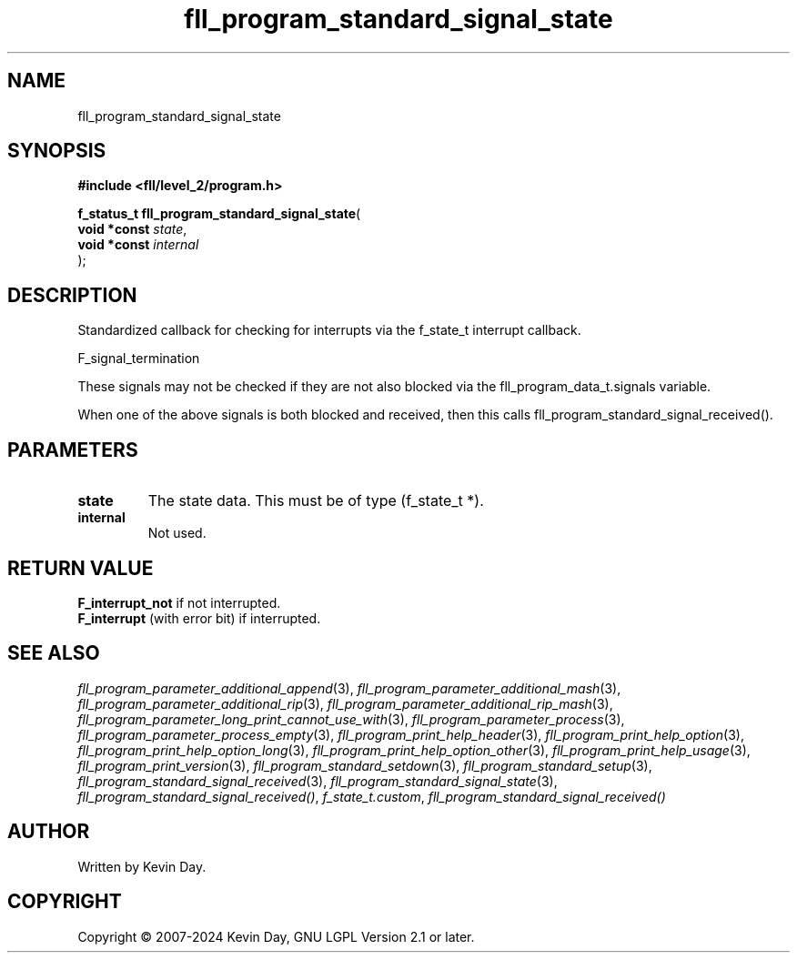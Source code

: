 .TH fll_program_standard_signal_state "3" "February 2024" "FLL - Featureless Linux Library 0.6.10" "Library Functions"
.SH "NAME"
fll_program_standard_signal_state
.SH SYNOPSIS
.nf
.B #include <fll/level_2/program.h>
.sp
\fBf_status_t fll_program_standard_signal_state\fP(
    \fBvoid *const \fP\fIstate\fP,
    \fBvoid *const \fP\fIinternal\fP
);
.fi
.SH DESCRIPTION
.PP
Standardized callback for checking for interrupts via the f_state_t interrupt callback.
.PP
F_signal_termination
.PP
These signals may not be checked if they are not also blocked via the fll_program_data_t.signals variable.
.PP
When one of the above signals is both blocked and received, then this calls fll_program_standard_signal_received().
.SH PARAMETERS
.TP
.B state
The state data. This must be of type (f_state_t *).

.TP
.B internal
Not used.

.SH RETURN VALUE
.PP
\fBF_interrupt_not\fP if not interrupted.
.br
\fBF_interrupt\fP (with error bit) if interrupted.
.SH SEE ALSO
.PP
.nh
.ad l
\fIfll_program_parameter_additional_append\fP(3), \fIfll_program_parameter_additional_mash\fP(3), \fIfll_program_parameter_additional_rip\fP(3), \fIfll_program_parameter_additional_rip_mash\fP(3), \fIfll_program_parameter_long_print_cannot_use_with\fP(3), \fIfll_program_parameter_process\fP(3), \fIfll_program_parameter_process_empty\fP(3), \fIfll_program_print_help_header\fP(3), \fIfll_program_print_help_option\fP(3), \fIfll_program_print_help_option_long\fP(3), \fIfll_program_print_help_option_other\fP(3), \fIfll_program_print_help_usage\fP(3), \fIfll_program_print_version\fP(3), \fIfll_program_standard_setdown\fP(3), \fIfll_program_standard_setup\fP(3), \fIfll_program_standard_signal_received\fP(3), \fIfll_program_standard_signal_state\fP(3), \fIfll_program_standard_signal_received()\fP, \fIf_state_t.custom\fP, \fIfll_program_standard_signal_received()\fP
.ad
.hy
.SH AUTHOR
Written by Kevin Day.
.SH COPYRIGHT
.PP
Copyright \(co 2007-2024 Kevin Day, GNU LGPL Version 2.1 or later.
